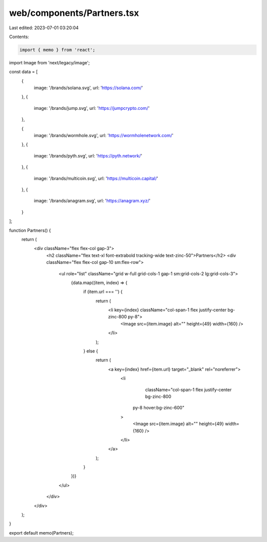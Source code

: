 web/components/Partners.tsx
===========================

Last edited: 2023-07-01 03:20:04

Contents:

.. code-block:: tsx

    import { memo } from 'react';
import Image from 'next/legacy/image';

const data = [
  {
    image: '/brands/solana.svg',
    url: 'https://solana.com/'
  },
  {
    image: '/brands/jump.svg',
    url: 'https://jumpcrypto.com/'
  },

  {
    image: '/brands/wormhole.svg',
    url: 'https://wormholenetwork.com/'
  },
  {
    image: '/brands/pyth.svg',
    url: 'https://pyth.network/'
  },
  {
    image: '/brands/multicoin.svg',
    url: 'https://multicoin.capital/'
  },
  {
    image: '/brands/anagram.svg',
    url: 'https://anagram.xyz/'
  }
];

function Partners() {
  return (
    <div className="flex flex-col gap-3">
      <h2 className="flex text-xl font-extrabold tracking-wide text-zinc-50">Partners</h2>
      <div className="flex flex-col gap-10 sm:flex-row">
        <ul role="list" className="grid w-full grid-cols-1 gap-1 sm:grid-cols-2 lg:grid-cols-3">
          {data.map((item, index) => {
            if (item.url === '') {
              return (
                <li key={index} className="col-span-1 flex justify-center  bg-zinc-800 py-8">
                  <Image src={item.image} alt="" height={49} width={160} />
                </li>
              );
            } else {
              return (
                <a key={index} href={item.url} target="_blank" rel="noreferrer">
                  <li
                    className="col-span-1 flex justify-center  bg-zinc-800
                   py-8 hover:bg-zinc-600"
                  >
                    <Image src={item.image} alt="" height={49} width={160} />
                  </li>
                </a>
              );
            }
          })}
        </ul>
      </div>
    </div>
  );
}

export default memo(Partners);


